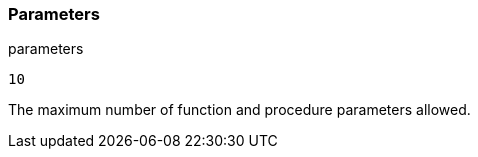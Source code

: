 === Parameters

.parameters
****

----
10
----

The maximum number of function and procedure parameters allowed.
****
